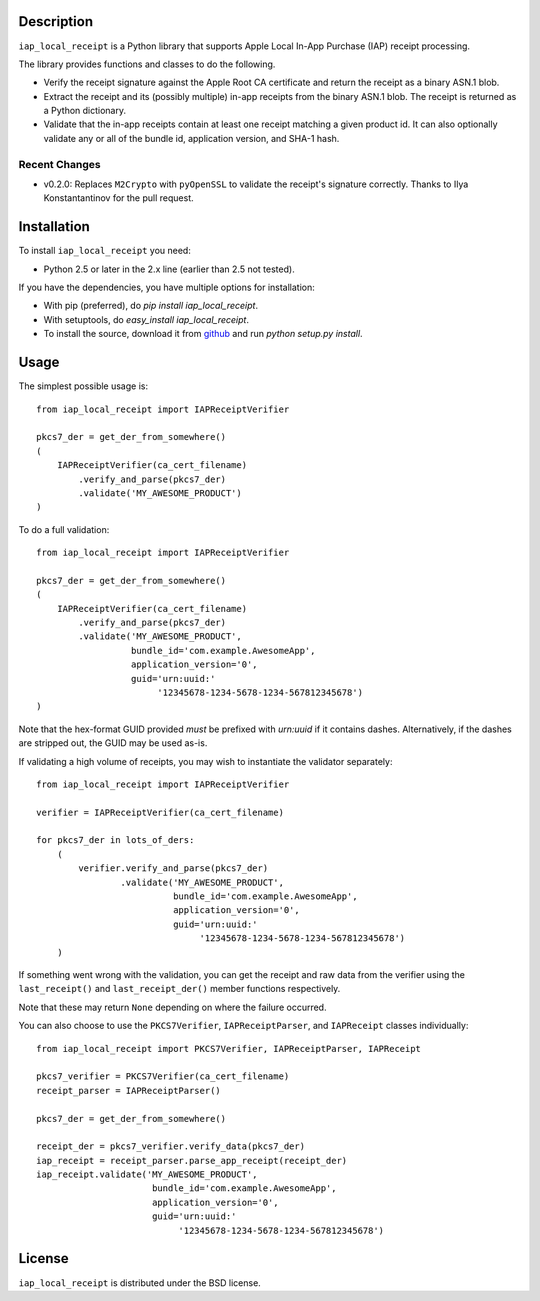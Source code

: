 Description
===========

``iap_local_receipt`` is a Python library that supports Apple Local In-App
Purchase (IAP) receipt processing.

The library provides functions and classes to do the following.

- Verify the receipt signature against the Apple Root CA certificate and return
  the receipt as a binary ASN.1 blob.
- Extract the receipt and its (possibly multiple) in-app receipts from the
  binary ASN.1 blob.  The receipt is returned as a Python dictionary.
- Validate that the in-app receipts contain at least one receipt matching a
  given product id.  It can also optionally validate any or all of the bundle
  id, application version, and SHA-1 hash.

Recent Changes
--------------
- v0.2.0: Replaces ``M2Crypto`` with ``pyOpenSSL`` to validate the receipt's
  signature correctly. Thanks to Ilya Konstantantinov for the pull request.

Installation
============

To install ``iap_local_receipt`` you need:

- Python 2.5 or later in the 2.x line (earlier than 2.5 not tested).

If you have the dependencies, you have multiple options for installation:

- With pip (preferred), do `pip install iap_local_receipt`.
- With setuptools, do `easy_install iap_local_receipt`.
- To install the source, download it from
  `github <https://github.com/SilentCircle/iap-local-receipt>`_
  and run `python setup.py install`.

Usage
=====

The simplest possible usage is::

    from iap_local_receipt import IAPReceiptVerifier

    pkcs7_der = get_der_from_somewhere()
    (
        IAPReceiptVerifier(ca_cert_filename)
            .verify_and_parse(pkcs7_der)
            .validate('MY_AWESOME_PRODUCT')
    )

To do a full validation::

    from iap_local_receipt import IAPReceiptVerifier

    pkcs7_der = get_der_from_somewhere()
    (
        IAPReceiptVerifier(ca_cert_filename)
            .verify_and_parse(pkcs7_der)
            .validate('MY_AWESOME_PRODUCT',
                      bundle_id='com.example.AwesomeApp',
                      application_version='0',
                      guid='urn:uuid:'
                           '12345678-1234-5678-1234-567812345678')
    )

Note that the hex-format GUID provided *must* be prefixed with `urn:uuid` if it
contains dashes.  Alternatively, if the dashes are stripped out, the GUID may
be used as-is.

If validating a high volume of receipts, you may wish to instantiate the
validator separately::

    from iap_local_receipt import IAPReceiptVerifier

    verifier = IAPReceiptVerifier(ca_cert_filename)

    for pkcs7_der in lots_of_ders:
        (
            verifier.verify_and_parse(pkcs7_der)
                    .validate('MY_AWESOME_PRODUCT',
                              bundle_id='com.example.AwesomeApp',
                              application_version='0',
                              guid='urn:uuid:'
                                   '12345678-1234-5678-1234-567812345678')
        )

If something went wrong with the validation, you can get the receipt and raw
data from the verifier using the ``last_receipt()`` and ``last_receipt_der()``
member functions respectively.

Note that these may return ``None`` depending on where the failure occurred.

You can also choose to use the ``PKCS7Verifier``, ``IAPReceiptParser``, and
``IAPReceipt`` classes individually::

    from iap_local_receipt import PKCS7Verifier, IAPReceiptParser, IAPReceipt

    pkcs7_verifier = PKCS7Verifier(ca_cert_filename)
    receipt_parser = IAPReceiptParser()

    pkcs7_der = get_der_from_somewhere()

    receipt_der = pkcs7_verifier.verify_data(pkcs7_der)
    iap_receipt = receipt_parser.parse_app_receipt(receipt_der)
    iap_receipt.validate('MY_AWESOME_PRODUCT',
                          bundle_id='com.example.AwesomeApp',
                          application_version='0',
                          guid='urn:uuid:'
                               '12345678-1234-5678-1234-567812345678')

License
=======

``iap_local_receipt`` is distributed under the BSD license.

